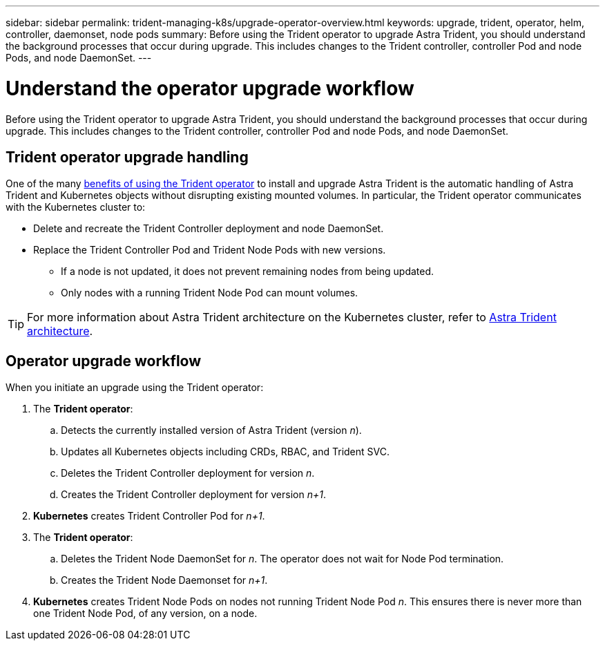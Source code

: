 ---
sidebar: sidebar
permalink: trident-managing-k8s/upgrade-operator-overview.html
keywords: upgrade, trident, operator, helm, controller, daemonset, node pods
summary: Before using the Trident operator to upgrade Astra Trident, you should understand the background processes that occur during upgrade. This includes changes to the Trident controller, controller Pod and node Pods, and node DaemonSet.
---

= Understand the operator upgrade workflow
:hardbreaks:
:icons: font
:imagesdir: ../media/

[.lead]
Before using the Trident operator to upgrade Astra Trident, you should understand the background processes that occur during upgrade. This includes changes to the Trident controller, controller Pod and node Pods, and node DaemonSet.

== Trident operator upgrade handling
One of the many link:../trident-get-started/kubernetes-deploy.html[benefits of using the Trident operator] to install and upgrade Astra Trident is the automatic handling of Astra Trident and Kubernetes objects without disrupting existing mounted volumes. In particular, the Trident operator communicates with the Kubernetes cluster to:

* Delete and recreate the Trident Controller deployment and node DaemonSet.
* Replace the Trident Controller Pod and Trident Node Pods with new versions.
** If a node is not updated, it does not prevent remaining nodes from being updated.
** Only nodes with a running Trident Node Pod can mount volumes.

TIP: For more information about Astra Trident architecture on the Kubernetes cluster, refer to link:trident-concepts/intro.html#astra-trident-architecture[Astra Trident architecture].

== Operator upgrade workflow
When you initiate an upgrade using the Trident operator: 

. The *Trident operator*:
.. Detects the currently installed version of Astra Trident (version _n_).
.. Updates all Kubernetes objects including CRDs, RBAC, and Trident SVC.
.. Deletes the Trident Controller deployment for version _n_.
.. Creates the Trident Controller deployment for version _n+1_.
. *Kubernetes* creates Trident Controller Pod for _n+1_.
. The *Trident operator*: 
.. Deletes the Trident Node DaemonSet for _n_. The operator does not wait for Node Pod termination.
.. Creates the Trident Node Daemonset for _n+1_.
. *Kubernetes* creates Trident Node Pods on nodes not running Trident Node Pod _n_. This ensures there is never more than one Trident Node Pod, of any version, on a node.
